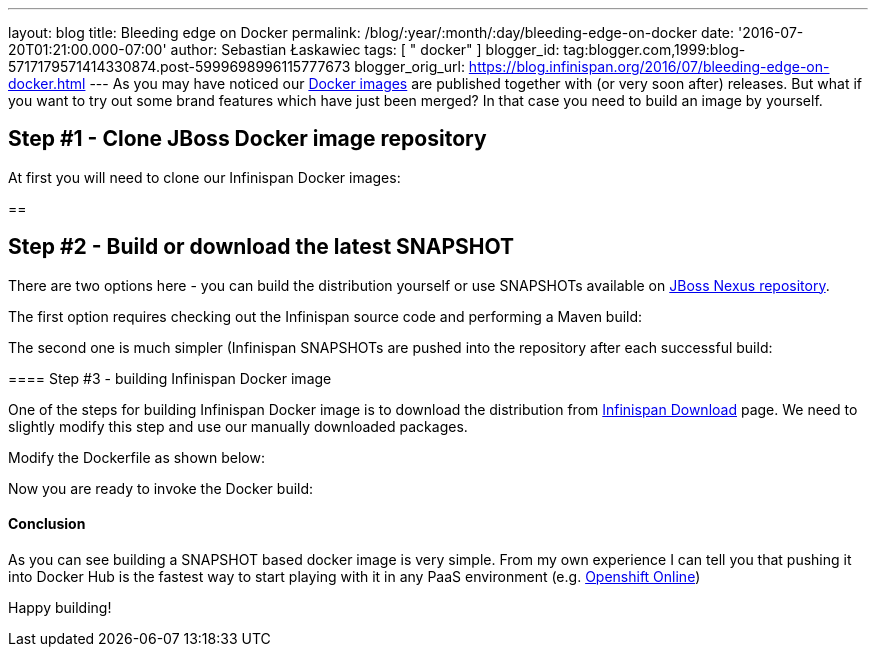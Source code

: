 ---
layout: blog
title: Bleeding edge on Docker
permalink: /blog/:year/:month/:day/bleeding-edge-on-docker
date: '2016-07-20T01:21:00.000-07:00'
author: Sebastian Łaskawiec
tags: [ " docker" ]
blogger_id: tag:blogger.com,1999:blog-5717179571414330874.post-5999698996115777673
blogger_orig_url: https://blog.infinispan.org/2016/07/bleeding-edge-on-docker.html
---
As you may have noticed our
https://hub.docker.com/r/jboss/infinispan-server[Docker images] are
published together with (or very soon after) releases. But what if you
want to try out some brand features which have just been merged? In that
case you need to build an image by yourself.


== Step #1 - Clone JBoss Docker image repository



At first you will need to clone our Infinispan Docker images:

== 

== Step #2 - Build or download the latest SNAPSHOT



There are two options here - you can build the distribution yourself or
use SNAPSHOTs available on
https://repository.jboss.org/nexus/content/repositories/snapshots/org/infinispan/[JBoss
Nexus repository].



The first option requires checking out the Infinispan source code and
performing a Maven build:


The second one is much simpler (Infinispan SNAPSHOTs are pushed into the
repository after each successful build:

==== 

==== Step #3 - building Infinispan Docker image



One of the steps for building Infinispan Docker image is to download the
distribution from http://infinispan.org/download/[Infinispan Download]
page. We need to slightly modify this step and use our manually
downloaded packages.



Modify the Dockerfile as shown below:

Now you are ready to invoke the Docker build:



==== 

==== Conclusion



As you can see building a SNAPSHOT based docker image is very simple.
From my own experience I can tell you that pushing it into Docker Hub is
the fastest way to start playing with it in any PaaS environment (e.g.
https://www.openshift.com/devpreview/register.html[Openshift Online])

Happy building!




